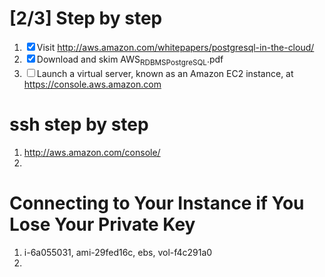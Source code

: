 * [2/3] Step by step
  1. [X] Visit http://aws.amazon.com/whitepapers/postgresql-in-the-cloud/
  2. [X] Download and skim AWS_RDBMS_PostgreSQL.pdf
  3. [ ] Launch a virtual server, known as an Amazon EC2 instance, at https://console.aws.amazon.com
* ssh step by step
  1. http://aws.amazon.com/console/
  2. 
* Connecting to Your Instance if You Lose Your Private Key
  1. i-6a055031, ami-29fed16c, ebs, vol-f4c291a0
  2. 
